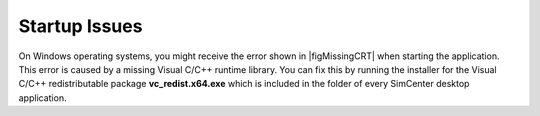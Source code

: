 .. _lblTroubleshootingStartup:

Startup Issues
--------------

On Windows operating systems, you might receive the error shown in |figMissingCRT| when starting the application. This error is caused by a missing Visual C/C++ runtime library. You can fix this by running the installer for the Visual C/C++ redistributable package **vc_redist.x64.exe** which is included in the folder of every SimCenter desktop application.


.. only:: PBE_app

   .. _figMissingCRT-PBE:

   .. figure:: figures/PBE-MissingCRT.png
      :align: center
      :figclass: align-center

      Error message for missing Visual C/C++ runtime library.

.. only:: EEUQ_app

   .. _figMissingCRT-EE:

   .. figure:: figures/EE-UQ-MissingCRT.png
      :align: center
      :figclass: align-center

      Error message for missing Visual C/C++ runtime library.


.. only:: WEUQ_app

   .. _figMissingCRT-WE:

   .. figure:: figures/WE-UQ-MissingCRT.png
      :align: center
      :figclass: align-center

      Error message for missing Visual C/C++ runtime library.

.. only:: HydroUQ_app

   .. _figMissingCRT-HydroUQ:

   .. figure:: figures/MissingCRT.png
      :align: center
      :figclass: align-center

      Error message for missing Visual C/C++ runtime library.


.. only:: R2D_app

   .. _figMissingCRT:

   .. figure:: figures/MissingCRT.png
      :align: center
      :figclass: align-center

      Error message for missing Visual C/C++ runtime library.




.. only:: quoFEM_app

   .. _figMissingCRT:

   .. figure:: figures/MissingCRT.png
      :align: center
      :figclass: align-center

      Error message for missing Visual C/C++ runtime library.
   
